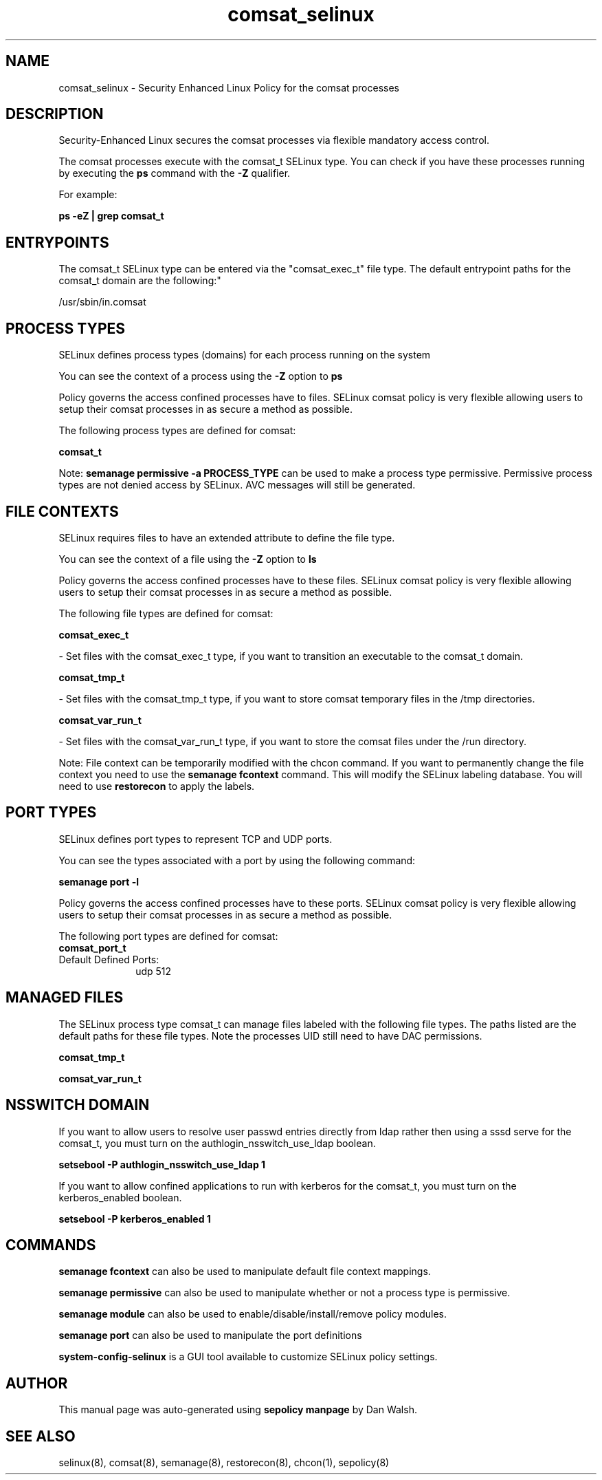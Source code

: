.TH  "comsat_selinux"  "8"  "12-11-01" "comsat" "SELinux Policy documentation for comsat"
.SH "NAME"
comsat_selinux \- Security Enhanced Linux Policy for the comsat processes
.SH "DESCRIPTION"

Security-Enhanced Linux secures the comsat processes via flexible mandatory access control.

The comsat processes execute with the comsat_t SELinux type. You can check if you have these processes running by executing the \fBps\fP command with the \fB\-Z\fP qualifier.

For example:

.B ps -eZ | grep comsat_t


.SH "ENTRYPOINTS"

The comsat_t SELinux type can be entered via the "comsat_exec_t" file type.  The default entrypoint paths for the comsat_t domain are the following:"

/usr/sbin/in\.comsat
.SH PROCESS TYPES
SELinux defines process types (domains) for each process running on the system
.PP
You can see the context of a process using the \fB\-Z\fP option to \fBps\bP
.PP
Policy governs the access confined processes have to files.
SELinux comsat policy is very flexible allowing users to setup their comsat processes in as secure a method as possible.
.PP
The following process types are defined for comsat:

.EX
.B comsat_t
.EE
.PP
Note:
.B semanage permissive -a PROCESS_TYPE
can be used to make a process type permissive. Permissive process types are not denied access by SELinux. AVC messages will still be generated.

.SH FILE CONTEXTS
SELinux requires files to have an extended attribute to define the file type.
.PP
You can see the context of a file using the \fB\-Z\fP option to \fBls\bP
.PP
Policy governs the access confined processes have to these files.
SELinux comsat policy is very flexible allowing users to setup their comsat processes in as secure a method as possible.
.PP
The following file types are defined for comsat:


.EX
.PP
.B comsat_exec_t
.EE

- Set files with the comsat_exec_t type, if you want to transition an executable to the comsat_t domain.


.EX
.PP
.B comsat_tmp_t
.EE

- Set files with the comsat_tmp_t type, if you want to store comsat temporary files in the /tmp directories.


.EX
.PP
.B comsat_var_run_t
.EE

- Set files with the comsat_var_run_t type, if you want to store the comsat files under the /run directory.


.PP
Note: File context can be temporarily modified with the chcon command.  If you want to permanently change the file context you need to use the
.B semanage fcontext
command.  This will modify the SELinux labeling database.  You will need to use
.B restorecon
to apply the labels.

.SH PORT TYPES
SELinux defines port types to represent TCP and UDP ports.
.PP
You can see the types associated with a port by using the following command:

.B semanage port -l

.PP
Policy governs the access confined processes have to these ports.
SELinux comsat policy is very flexible allowing users to setup their comsat processes in as secure a method as possible.
.PP
The following port types are defined for comsat:

.EX
.TP 5
.B comsat_port_t
.TP 10
.EE


Default Defined Ports:
udp 512
.EE
.SH "MANAGED FILES"

The SELinux process type comsat_t can manage files labeled with the following file types.  The paths listed are the default paths for these file types.  Note the processes UID still need to have DAC permissions.

.br
.B comsat_tmp_t


.br
.B comsat_var_run_t


.SH NSSWITCH DOMAIN

.PP
If you want to allow users to resolve user passwd entries directly from ldap rather then using a sssd serve for the comsat_t, you must turn on the authlogin_nsswitch_use_ldap boolean.

.EX
.B setsebool -P authlogin_nsswitch_use_ldap 1
.EE

.PP
If you want to allow confined applications to run with kerberos for the comsat_t, you must turn on the kerberos_enabled boolean.

.EX
.B setsebool -P kerberos_enabled 1
.EE

.SH "COMMANDS"
.B semanage fcontext
can also be used to manipulate default file context mappings.
.PP
.B semanage permissive
can also be used to manipulate whether or not a process type is permissive.
.PP
.B semanage module
can also be used to enable/disable/install/remove policy modules.

.B semanage port
can also be used to manipulate the port definitions

.PP
.B system-config-selinux
is a GUI tool available to customize SELinux policy settings.

.SH AUTHOR
This manual page was auto-generated using
.B "sepolicy manpage"
by Dan Walsh.

.SH "SEE ALSO"
selinux(8), comsat(8), semanage(8), restorecon(8), chcon(1), sepolicy(8)
